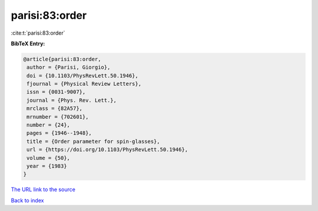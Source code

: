 parisi:83:order
===============

:cite:t:`parisi:83:order`

**BibTeX Entry:**

.. code-block:: bibtex

   @article{parisi:83:order,
    author = {Parisi, Giorgio},
    doi = {10.1103/PhysRevLett.50.1946},
    fjournal = {Physical Review Letters},
    issn = {0031-9007},
    journal = {Phys. Rev. Lett.},
    mrclass = {82A57},
    mrnumber = {702601},
    number = {24},
    pages = {1946--1948},
    title = {Order parameter for spin-glasses},
    url = {https://doi.org/10.1103/PhysRevLett.50.1946},
    volume = {50},
    year = {1983}
   }

`The URL link to the source <ttps://doi.org/10.1103/PhysRevLett.50.1946}>`__


`Back to index <../By-Cite-Keys.html>`__
